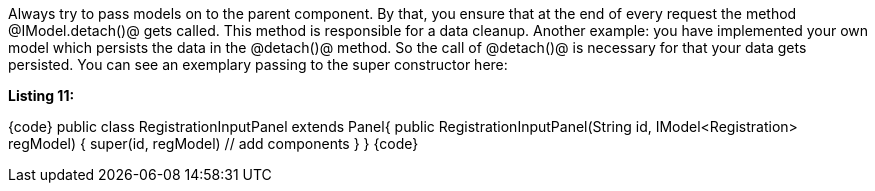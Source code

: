 

Always try to pass models on to the parent component. By that, you ensure that at the end of every request the method @IModel.detach()@ gets called. This method is responsible for a data cleanup. Another example: you have implemented your own model which persists the data in the @detach()@ method. So the call of @detach()@ is necessary for that your data gets persisted. You can see an exemplary passing to the super constructor here:

*Listing 11:*

{code}
public class RegistrationInputPanel extends Panel{
    public RegistrationInputPanel(String id, IModel<Registration> regModel) {
        super(id, regModel)
        // add components
    }
}
{code}
